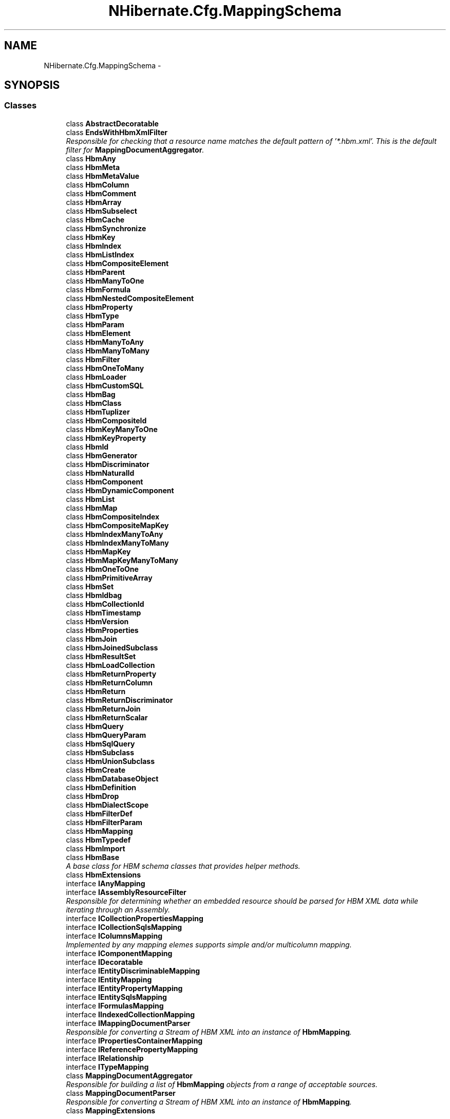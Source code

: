 .TH "NHibernate.Cfg.MappingSchema" 3 "Fri Jul 5 2013" "Version 1.0" "HSA.InfoSys" \" -*- nroff -*-
.ad l
.nh
.SH NAME
NHibernate.Cfg.MappingSchema \- 
.SH SYNOPSIS
.br
.PP
.SS "Classes"

.in +1c
.ti -1c
.RI "class \fBAbstractDecoratable\fP"
.br
.ti -1c
.RI "class \fBEndsWithHbmXmlFilter\fP"
.br
.RI "\fIResponsible for checking that a resource name matches the default pattern of '*\&.hbm\&.xml'\&. This is the default filter for \fBMappingDocumentAggregator\fP\&. \fP"
.ti -1c
.RI "class \fBHbmAny\fP"
.br
.ti -1c
.RI "class \fBHbmMeta\fP"
.br
.ti -1c
.RI "class \fBHbmMetaValue\fP"
.br
.ti -1c
.RI "class \fBHbmColumn\fP"
.br
.ti -1c
.RI "class \fBHbmComment\fP"
.br
.ti -1c
.RI "class \fBHbmArray\fP"
.br
.ti -1c
.RI "class \fBHbmSubselect\fP"
.br
.ti -1c
.RI "class \fBHbmCache\fP"
.br
.ti -1c
.RI "class \fBHbmSynchronize\fP"
.br
.ti -1c
.RI "class \fBHbmKey\fP"
.br
.ti -1c
.RI "class \fBHbmIndex\fP"
.br
.ti -1c
.RI "class \fBHbmListIndex\fP"
.br
.ti -1c
.RI "class \fBHbmCompositeElement\fP"
.br
.ti -1c
.RI "class \fBHbmParent\fP"
.br
.ti -1c
.RI "class \fBHbmManyToOne\fP"
.br
.ti -1c
.RI "class \fBHbmFormula\fP"
.br
.ti -1c
.RI "class \fBHbmNestedCompositeElement\fP"
.br
.ti -1c
.RI "class \fBHbmProperty\fP"
.br
.ti -1c
.RI "class \fBHbmType\fP"
.br
.ti -1c
.RI "class \fBHbmParam\fP"
.br
.ti -1c
.RI "class \fBHbmElement\fP"
.br
.ti -1c
.RI "class \fBHbmManyToAny\fP"
.br
.ti -1c
.RI "class \fBHbmManyToMany\fP"
.br
.ti -1c
.RI "class \fBHbmFilter\fP"
.br
.ti -1c
.RI "class \fBHbmOneToMany\fP"
.br
.ti -1c
.RI "class \fBHbmLoader\fP"
.br
.ti -1c
.RI "class \fBHbmCustomSQL\fP"
.br
.ti -1c
.RI "class \fBHbmBag\fP"
.br
.ti -1c
.RI "class \fBHbmClass\fP"
.br
.ti -1c
.RI "class \fBHbmTuplizer\fP"
.br
.ti -1c
.RI "class \fBHbmCompositeId\fP"
.br
.ti -1c
.RI "class \fBHbmKeyManyToOne\fP"
.br
.ti -1c
.RI "class \fBHbmKeyProperty\fP"
.br
.ti -1c
.RI "class \fBHbmId\fP"
.br
.ti -1c
.RI "class \fBHbmGenerator\fP"
.br
.ti -1c
.RI "class \fBHbmDiscriminator\fP"
.br
.ti -1c
.RI "class \fBHbmNaturalId\fP"
.br
.ti -1c
.RI "class \fBHbmComponent\fP"
.br
.ti -1c
.RI "class \fBHbmDynamicComponent\fP"
.br
.ti -1c
.RI "class \fBHbmList\fP"
.br
.ti -1c
.RI "class \fBHbmMap\fP"
.br
.ti -1c
.RI "class \fBHbmCompositeIndex\fP"
.br
.ti -1c
.RI "class \fBHbmCompositeMapKey\fP"
.br
.ti -1c
.RI "class \fBHbmIndexManyToAny\fP"
.br
.ti -1c
.RI "class \fBHbmIndexManyToMany\fP"
.br
.ti -1c
.RI "class \fBHbmMapKey\fP"
.br
.ti -1c
.RI "class \fBHbmMapKeyManyToMany\fP"
.br
.ti -1c
.RI "class \fBHbmOneToOne\fP"
.br
.ti -1c
.RI "class \fBHbmPrimitiveArray\fP"
.br
.ti -1c
.RI "class \fBHbmSet\fP"
.br
.ti -1c
.RI "class \fBHbmIdbag\fP"
.br
.ti -1c
.RI "class \fBHbmCollectionId\fP"
.br
.ti -1c
.RI "class \fBHbmTimestamp\fP"
.br
.ti -1c
.RI "class \fBHbmVersion\fP"
.br
.ti -1c
.RI "class \fBHbmProperties\fP"
.br
.ti -1c
.RI "class \fBHbmJoin\fP"
.br
.ti -1c
.RI "class \fBHbmJoinedSubclass\fP"
.br
.ti -1c
.RI "class \fBHbmResultSet\fP"
.br
.ti -1c
.RI "class \fBHbmLoadCollection\fP"
.br
.ti -1c
.RI "class \fBHbmReturnProperty\fP"
.br
.ti -1c
.RI "class \fBHbmReturnColumn\fP"
.br
.ti -1c
.RI "class \fBHbmReturn\fP"
.br
.ti -1c
.RI "class \fBHbmReturnDiscriminator\fP"
.br
.ti -1c
.RI "class \fBHbmReturnJoin\fP"
.br
.ti -1c
.RI "class \fBHbmReturnScalar\fP"
.br
.ti -1c
.RI "class \fBHbmQuery\fP"
.br
.ti -1c
.RI "class \fBHbmQueryParam\fP"
.br
.ti -1c
.RI "class \fBHbmSqlQuery\fP"
.br
.ti -1c
.RI "class \fBHbmSubclass\fP"
.br
.ti -1c
.RI "class \fBHbmUnionSubclass\fP"
.br
.ti -1c
.RI "class \fBHbmCreate\fP"
.br
.ti -1c
.RI "class \fBHbmDatabaseObject\fP"
.br
.ti -1c
.RI "class \fBHbmDefinition\fP"
.br
.ti -1c
.RI "class \fBHbmDrop\fP"
.br
.ti -1c
.RI "class \fBHbmDialectScope\fP"
.br
.ti -1c
.RI "class \fBHbmFilterDef\fP"
.br
.ti -1c
.RI "class \fBHbmFilterParam\fP"
.br
.ti -1c
.RI "class \fBHbmMapping\fP"
.br
.ti -1c
.RI "class \fBHbmTypedef\fP"
.br
.ti -1c
.RI "class \fBHbmImport\fP"
.br
.ti -1c
.RI "class \fBHbmBase\fP"
.br
.RI "\fIA base class for HBM schema classes that provides helper methods\&.\fP"
.ti -1c
.RI "class \fBHbmExtensions\fP"
.br
.ti -1c
.RI "interface \fBIAnyMapping\fP"
.br
.ti -1c
.RI "interface \fBIAssemblyResourceFilter\fP"
.br
.RI "\fIResponsible for determining whether an embedded resource should be parsed for HBM XML data while iterating through an Assembly\&. \fP"
.ti -1c
.RI "interface \fBICollectionPropertiesMapping\fP"
.br
.ti -1c
.RI "interface \fBICollectionSqlsMapping\fP"
.br
.ti -1c
.RI "interface \fBIColumnsMapping\fP"
.br
.RI "\fIImplemented by any mapping elemes supports simple and/or multicolumn mapping\&. \fP"
.ti -1c
.RI "interface \fBIComponentMapping\fP"
.br
.ti -1c
.RI "interface \fBIDecoratable\fP"
.br
.ti -1c
.RI "interface \fBIEntityDiscriminableMapping\fP"
.br
.ti -1c
.RI "interface \fBIEntityMapping\fP"
.br
.ti -1c
.RI "interface \fBIEntityPropertyMapping\fP"
.br
.ti -1c
.RI "interface \fBIEntitySqlsMapping\fP"
.br
.ti -1c
.RI "interface \fBIFormulasMapping\fP"
.br
.ti -1c
.RI "interface \fBIIndexedCollectionMapping\fP"
.br
.ti -1c
.RI "interface \fBIMappingDocumentParser\fP"
.br
.RI "\fIResponsible for converting a Stream of HBM XML into an instance of \fBHbmMapping\fP\&. \fP"
.ti -1c
.RI "interface \fBIPropertiesContainerMapping\fP"
.br
.ti -1c
.RI "interface \fBIReferencePropertyMapping\fP"
.br
.ti -1c
.RI "interface \fBIRelationship\fP"
.br
.ti -1c
.RI "interface \fBITypeMapping\fP"
.br
.ti -1c
.RI "class \fBMappingDocumentAggregator\fP"
.br
.RI "\fIResponsible for building a list of \fBHbmMapping\fP objects from a range of acceptable sources\&. \fP"
.ti -1c
.RI "class \fBMappingDocumentParser\fP"
.br
.RI "\fIResponsible for converting a Stream of HBM XML into an instance of \fBHbmMapping\fP\&. \fP"
.ti -1c
.RI "class \fBMappingExtensions\fP"
.br
.in -1c
.SS "Enumerations"

.in +1c
.ti -1c
.RI "enum \fBHbmCacheUsage\fP { \fBHbmCacheUsage::ReadOnly\fP, \fBHbmCacheUsage::ReadWrite\fP, \fBHbmCacheUsage::NonstrictReadWrite\fP, \fBHbmCacheUsage::Transactional\fP }"
.br
.ti -1c
.RI "enum \fBHbmCacheInclude\fP { \fBHbmCacheInclude::All\fP, \fBHbmCacheInclude::NonLazy\fP }"
.br
.ti -1c
.RI "enum \fBHbmOndelete\fP { \fBHbmOndelete::Cascade\fP, \fBHbmOndelete::Noaction\fP }"
.br
.ti -1c
.RI "enum \fBHbmOuterJoinStrategy\fP { \fBHbmOuterJoinStrategy::Auto\fP, \fBHbmOuterJoinStrategy::True\fP, \fBHbmOuterJoinStrategy::False\fP }"
.br
.ti -1c
.RI "enum \fBHbmFetchMode\fP { \fBHbmFetchMode::Select\fP, \fBHbmFetchMode::Join\fP }"
.br
.ti -1c
.RI "enum \fBHbmLaziness\fP { \fBHbmLaziness::False\fP, \fBHbmLaziness::Proxy\fP, \fBHbmLaziness::NoProxy\fP }"
.br
.ti -1c
.RI "enum \fBHbmNotFoundMode\fP { \fBHbmNotFoundMode::Ignore\fP, \fBHbmNotFoundMode::Exception\fP }"
.br
.ti -1c
.RI "enum \fBHbmPropertyGeneration\fP { \fBHbmPropertyGeneration::Never\fP, \fBHbmPropertyGeneration::Insert\fP, \fBHbmPropertyGeneration::Always\fP }"
.br
.ti -1c
.RI "enum \fBHbmRestrictedLaziness\fP { \fBHbmRestrictedLaziness::False\fP, \fBHbmRestrictedLaziness::Proxy\fP }"
.br
.ti -1c
.RI "enum \fBHbmCustomSQLCheck\fP { \fBHbmCustomSQLCheck::None\fP, \fBHbmCustomSQLCheck::Rowcount\fP, \fBHbmCustomSQLCheck::Param\fP }"
.br
.ti -1c
.RI "enum \fBHbmCollectionFetchMode\fP { \fBHbmCollectionFetchMode::Select\fP, \fBHbmCollectionFetchMode::Join\fP, \fBHbmCollectionFetchMode::Subselect\fP }"
.br
.ti -1c
.RI "enum \fBHbmCollectionLazy\fP { \fBHbmCollectionLazy::True\fP, \fBHbmCollectionLazy::False\fP, \fBHbmCollectionLazy::Extra\fP }"
.br
.ti -1c
.RI "enum \fBHbmTuplizerEntitymode\fP { \fBHbmTuplizerEntitymode::Poco\fP, \fBHbmTuplizerEntitymode::Xml\fP, \fBHbmTuplizerEntitymode::DynamicMap\fP }"
.br
.ti -1c
.RI "enum \fBHbmUnsavedValueType\fP { \fBHbmUnsavedValueType::Undefined\fP, \fBHbmUnsavedValueType::Any\fP, \fBHbmUnsavedValueType::None\fP }"
.br
.ti -1c
.RI "enum \fBHbmPrimitivearrayOuterjoin\fP { \fBHbmPrimitivearrayOuterjoin::True\fP, \fBHbmPrimitivearrayOuterjoin::False\fP, \fBHbmPrimitivearrayOuterjoin::Auto\fP }"
.br
.ti -1c
.RI "enum \fBHbmPrimitivearrayFetch\fP { \fBHbmPrimitivearrayFetch::Join\fP, \fBHbmPrimitivearrayFetch::Select\fP, \fBHbmPrimitivearrayFetch::Subselect\fP }"
.br
.ti -1c
.RI "enum \fBHbmTimestampUnsavedvalue\fP { \fBHbmTimestampUnsavedvalue::Null\fP, \fBHbmTimestampUnsavedvalue::Undefined\fP }"
.br
.ti -1c
.RI "enum \fBHbmTimestampSource\fP { \fBHbmTimestampSource::Vm\fP, \fBHbmTimestampSource::Db\fP }"
.br
.ti -1c
.RI "enum \fBHbmVersionGeneration\fP { \fBHbmVersionGeneration::Never\fP, \fBHbmVersionGeneration::Always\fP }"
.br
.ti -1c
.RI "enum \fBHbmJoinFetch\fP { \fBHbmJoinFetch::Join\fP, \fBHbmJoinFetch::Select\fP }"
.br
.ti -1c
.RI "enum \fBHbmLockMode\fP { \fBHbmLockMode::None\fP, \fBHbmLockMode::Read\fP, \fBHbmLockMode::Upgrade\fP, \fBHbmLockMode::UpgradeNowait\fP, \fBHbmLockMode::Write\fP }"
.br
.ti -1c
.RI "enum \fBHbmFlushMode\fP { \fBHbmFlushMode::Auto\fP, \fBHbmFlushMode::Never\fP, \fBHbmFlushMode::Always\fP }"
.br
.ti -1c
.RI "enum \fBHbmCacheMode\fP { \fBHbmCacheMode::Get\fP, \fBHbmCacheMode::Ignore\fP, \fBHbmCacheMode::Normal\fP, \fBHbmCacheMode::Put\fP, \fBHbmCacheMode::Refresh\fP }"
.br
.ti -1c
.RI "enum \fBHbmPolymorphismType\fP { \fBHbmPolymorphismType::Implicit\fP, \fBHbmPolymorphismType::Explicit\fP }"
.br
.ti -1c
.RI "enum \fBHbmOptimisticLockMode\fP { \fBHbmOptimisticLockMode::None\fP, \fBHbmOptimisticLockMode::Version\fP, \fBHbmOptimisticLockMode::Dirty\fP, \fBHbmOptimisticLockMode::All\fP }"
.br
.in -1c
.SH "Enumeration Type Documentation"
.PP 
.SS "enum \fBNHibernate\&.Cfg\&.MappingSchema\&.HbmCacheInclude\fP"

.PP

.PP
\fBEnumerator\fP
.in +1c
.TP
\fB\fIAll \fP\fP

.TP
\fB\fINonLazy \fP\fP

.PP
Definition at line 442 of file Hbm\&.generated\&.cs\&.
.SS "enum \fBNHibernate\&.Cfg\&.MappingSchema\&.HbmCacheMode\fP"

.PP

.PP
\fBEnumerator\fP
.in +1c
.TP
\fB\fIGet \fP\fP

.TP
\fB\fIIgnore \fP\fP

.TP
\fB\fINormal \fP\fP

.TP
\fB\fIPut \fP\fP

.TP
\fB\fIRefresh \fP\fP

.PP
Definition at line 4377 of file Hbm\&.generated\&.cs\&.
.SS "enum \fBNHibernate\&.Cfg\&.MappingSchema\&.HbmCacheUsage\fP"

.PP

.PP
\fBEnumerator\fP
.in +1c
.TP
\fB\fIReadOnly \fP\fP

.TP
\fB\fIReadWrite \fP\fP

.TP
\fB\fINonstrictReadWrite \fP\fP

.TP
\fB\fITransactional \fP\fP

.PP
Definition at line 419 of file Hbm\&.generated\&.cs\&.
.SS "enum \fBNHibernate\&.Cfg\&.MappingSchema\&.HbmCollectionFetchMode\fP"

.PP

.PP
\fBEnumerator\fP
.in +1c
.TP
\fB\fISelect \fP\fP

.TP
\fB\fIJoin \fP\fP

.TP
\fB\fISubselect \fP\fP

.PP
Definition at line 1402 of file Hbm\&.generated\&.cs\&.
.SS "enum \fBNHibernate\&.Cfg\&.MappingSchema\&.HbmCollectionLazy\fP"

.PP

.PP
\fBEnumerator\fP
.in +1c
.TP
\fB\fITrue \fP\fP

.TP
\fB\fIFalse \fP\fP

.TP
\fB\fIExtra \fP\fP

.PP
Definition at line 1601 of file Hbm\&.generated\&.cs\&.
.SS "enum \fBNHibernate\&.Cfg\&.MappingSchema\&.HbmCustomSQLCheck\fP"

.PP

.PP
\fBEnumerator\fP
.in +1c
.TP
\fB\fINone \fP\fP

.TP
\fB\fIRowcount \fP\fP

.TP
\fB\fIParam \fP\fP

.PP
Definition at line 1383 of file Hbm\&.generated\&.cs\&.
.SS "enum \fBNHibernate\&.Cfg\&.MappingSchema\&.HbmFetchMode\fP"

.PP

.PP
\fBEnumerator\fP
.in +1c
.TP
\fB\fISelect \fP\fP

.TP
\fB\fIJoin \fP\fP

.PP
Definition at line 813 of file Hbm\&.generated\&.cs\&.
.SS "enum \fBNHibernate\&.Cfg\&.MappingSchema\&.HbmFlushMode\fP"

.PP

.PP
\fBEnumerator\fP
.in +1c
.TP
\fB\fIAuto \fP\fP

.TP
\fB\fINever \fP\fP

.TP
\fB\fIAlways \fP\fP

.PP
Definition at line 4358 of file Hbm\&.generated\&.cs\&.
.SS "enum \fBNHibernate\&.Cfg\&.MappingSchema\&.HbmJoinFetch\fP"

.PP

.PP
\fBEnumerator\fP
.in +1c
.TP
\fB\fIJoin \fP\fP

.TP
\fB\fISelect \fP\fP

.PP
Definition at line 3868 of file Hbm\&.generated\&.cs\&.
.SS "enum \fBNHibernate\&.Cfg\&.MappingSchema\&.HbmLaziness\fP"

.PP

.PP
\fBEnumerator\fP
.in +1c
.TP
\fB\fIFalse \fP\fP

.TP
\fB\fIProxy \fP\fP

.TP
\fB\fINoProxy \fP\fP

.PP
Definition at line 828 of file Hbm\&.generated\&.cs\&.
.SS "enum \fBNHibernate\&.Cfg\&.MappingSchema\&.HbmLockMode\fP"

.PP

.PP
\fBEnumerator\fP
.in +1c
.TP
\fB\fINone \fP\fP

.TP
\fB\fIRead \fP\fP

.TP
\fB\fIUpgrade \fP\fP

.TP
\fB\fIUpgradeNowait \fP\fP

.TP
\fB\fIWrite \fP\fP

.PP
Definition at line 4136 of file Hbm\&.generated\&.cs\&.
.SS "enum \fBNHibernate\&.Cfg\&.MappingSchema\&.HbmNotFoundMode\fP"

.PP

.PP
\fBEnumerator\fP
.in +1c
.TP
\fB\fIIgnore \fP\fP

.TP
\fB\fIException \fP\fP

.PP
Definition at line 847 of file Hbm\&.generated\&.cs\&.
.SS "enum \fBNHibernate\&.Cfg\&.MappingSchema\&.HbmOndelete\fP"

.PP

.PP
\fBEnumerator\fP
.in +1c
.TP
\fB\fICascade \fP\fP

.TP
\fB\fINoaction \fP\fP

.PP
Definition at line 530 of file Hbm\&.generated\&.cs\&.
.SS "enum \fBNHibernate\&.Cfg\&.MappingSchema\&.HbmOptimisticLockMode\fP"

.PP

.PP
\fBEnumerator\fP
.in +1c
.TP
\fB\fINone \fP\fP

.TP
\fB\fIVersion \fP\fP

.TP
\fB\fIDirty \fP\fP

.TP
\fB\fIAll \fP\fP

.PP
Definition at line 4807 of file Hbm\&.generated\&.cs\&.
.SS "enum \fBNHibernate\&.Cfg\&.MappingSchema\&.HbmOuterJoinStrategy\fP"

.PP

.PP
\fBEnumerator\fP
.in +1c
.TP
\fB\fIAuto \fP\fP

.TP
\fB\fITrue \fP\fP

.TP
\fB\fIFalse \fP\fP

.PP
Definition at line 794 of file Hbm\&.generated\&.cs\&.
.SS "enum \fBNHibernate\&.Cfg\&.MappingSchema\&.HbmPolymorphismType\fP"

.PP

.PP
\fBEnumerator\fP
.in +1c
.TP
\fB\fIImplicit \fP\fP

.TP
\fB\fIExplicit \fP\fP

.PP
Definition at line 4792 of file Hbm\&.generated\&.cs\&.
.SS "enum \fBNHibernate\&.Cfg\&.MappingSchema\&.HbmPrimitivearrayFetch\fP"

.PP

.PP
\fBEnumerator\fP
.in +1c
.TP
\fB\fIJoin \fP\fP

.TP
\fB\fISelect \fP\fP

.TP
\fB\fISubselect \fP\fP

.PP
Definition at line 3155 of file Hbm\&.generated\&.cs\&.
.SS "enum \fBNHibernate\&.Cfg\&.MappingSchema\&.HbmPrimitivearrayOuterjoin\fP"

.PP

.PP
\fBEnumerator\fP
.in +1c
.TP
\fB\fITrue \fP\fP

.TP
\fB\fIFalse \fP\fP

.TP
\fB\fIAuto \fP\fP

.PP
Definition at line 3136 of file Hbm\&.generated\&.cs\&.
.SS "enum \fBNHibernate\&.Cfg\&.MappingSchema\&.HbmPropertyGeneration\fP"

.PP

.PP
\fBEnumerator\fP
.in +1c
.TP
\fB\fINever \fP\fP

.TP
\fB\fIInsert \fP\fP

.TP
\fB\fIAlways \fP\fP

.PP
Definition at line 1051 of file Hbm\&.generated\&.cs\&.
.SS "enum \fBNHibernate\&.Cfg\&.MappingSchema\&.HbmRestrictedLaziness\fP"

.PP

.PP
\fBEnumerator\fP
.in +1c
.TP
\fB\fIFalse \fP\fP

.TP
\fB\fIProxy \fP\fP

.PP
Definition at line 1287 of file Hbm\&.generated\&.cs\&.
.SS "enum \fBNHibernate\&.Cfg\&.MappingSchema\&.HbmTimestampSource\fP"

.PP

.PP
\fBEnumerator\fP
.in +1c
.TP
\fB\fIVm \fP\fP

.TP
\fB\fIDb \fP\fP

.PP
Definition at line 3642 of file Hbm\&.generated\&.cs\&.
.SS "enum \fBNHibernate\&.Cfg\&.MappingSchema\&.HbmTimestampUnsavedvalue\fP"

.PP

.PP
\fBEnumerator\fP
.in +1c
.TP
\fB\fINull \fP\fP

.TP
\fB\fIUndefined \fP\fP

.PP
Definition at line 3627 of file Hbm\&.generated\&.cs\&.
.SS "enum \fBNHibernate\&.Cfg\&.MappingSchema\&.HbmTuplizerEntitymode\fP"

.PP

.PP
\fBEnumerator\fP
.in +1c
.TP
\fB\fIPoco \fP\fP

.TP
\fB\fIXml \fP\fP

.TP
\fB\fIDynamicMap \fP\fP

.PP
Definition at line 1861 of file Hbm\&.generated\&.cs\&.
.SS "enum \fBNHibernate\&.Cfg\&.MappingSchema\&.HbmUnsavedValueType\fP"

.PP

.PP
\fBEnumerator\fP
.in +1c
.TP
\fB\fIUndefined \fP\fP

.TP
\fB\fIAny \fP\fP

.TP
\fB\fINone \fP\fP

.PP
Definition at line 2034 of file Hbm\&.generated\&.cs\&.
.SS "enum \fBNHibernate\&.Cfg\&.MappingSchema\&.HbmVersionGeneration\fP"

.PP

.PP
\fBEnumerator\fP
.in +1c
.TP
\fB\fINever \fP\fP

.TP
\fB\fIAlways \fP\fP

.PP
Definition at line 3657 of file Hbm\&.generated\&.cs\&.
.SH "Author"
.PP 
Generated automatically by Doxygen for HSA\&.InfoSys from the source code\&.
